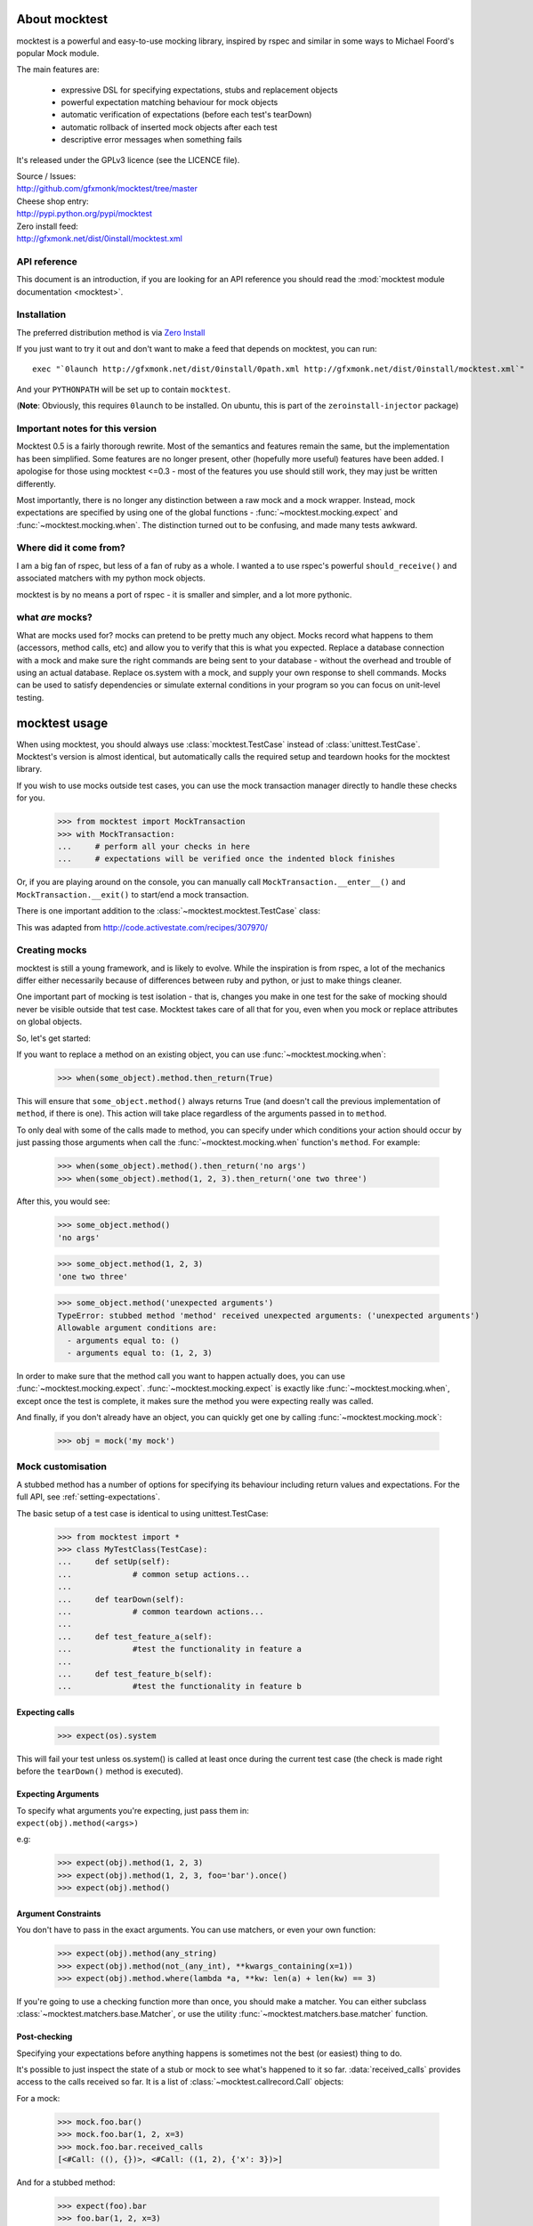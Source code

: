 About mocktest
**************
mocktest is a powerful and easy-to-use mocking library, inspired by rspec and
similar in some ways to Michael Foord's popular Mock module.

The main features are:

 - expressive DSL for specifying expectations, stubs and replacement objects
 - powerful expectation matching behaviour for mock objects
 - automatic verification of expectations (before each test's tearDown)
 - automatic rollback of inserted mock objects after each test
 - descriptive error messages when something fails


It's released under the GPLv3 licence (see the LICENCE file).

| Source / Issues:
| http://github.com/gfxmonk/mocktest/tree/master


| Cheese shop entry:
| http://pypi.python.org/pypi/mocktest


| Zero install feed:
| http://gfxmonk.net/dist/0install/mocktest.xml

API reference
-----------------

This document is an introduction, if you are looking for an API reference
you should read the :mod:`mocktest module documentation <mocktest>`.

Installation
------------
The preferred distribution method is via `Zero Install <http://0install.net/>`_

If you just want to try it out and don't want to make a feed that
depends on mocktest, you can run::

  exec "`0launch http://gfxmonk.net/dist/0install/0path.xml http://gfxmonk.net/dist/0install/mocktest.xml`"

And your ``PYTHONPATH`` will be set up to contain ``mocktest``.

(**Note**: Obviously, this requires ``0launch`` to be installed. On ubuntu, this is part of the ``zeroinstall-injector`` package)

Important notes for this version
--------------------------------

Mocktest 0.5 is a fairly thorough rewrite. Most of the semantics and features
remain the same, but the implementation has been simplified. Some features are
no longer present, other (hopefully more useful) features have been added. I
apologise for those using mocktest <=0.3 - most of the features you use should
still work, they may just be written differently.

Most importantly, there is no longer any distinction between a raw mock and a
mock wrapper. Instead, mock expectations are specified by using one of the
global functions - :func:`~mocktest.mocking.expect` and
:func:`~mocktest.mocking.when`. The distinction turned out to be
confusing, and made many tests awkward.

Where did it come from?
-----------------------
I am a big fan of rspec, but less of a fan of ruby as a whole.
I wanted a to use rspec's powerful ``should_receive()`` and associated matchers
with my python mock objects.

mocktest is by no means a port of rspec - it is smaller and simpler, and a lot
more pythonic.

what *are* mocks?
-----------------

What are mocks used for? mocks can pretend to be pretty much any object. Mocks
record what happens to them (accessors, method calls, etc) and allow you to
verify that this is what you expected. Replace a database connection with a mock
and make sure the right commands are being sent to your database - without the
overhead and trouble of using an actual database. Replace os.system with a mock,
and supply your own response to shell commands. Mocks can be used to satisfy
dependencies or simulate external conditions in your program so you can focus
on unit-level testing.

mocktest usage
**************

When using mocktest, you should always use :class:`mocktest.TestCase` instead of
:class:`unittest.TestCase`. Mocktest's version is almost identical, but automatically
calls the required setup and teardown hooks for the mocktest library.

If you wish to use mocks outside test cases, you can use the mock transaction
manager directly to handle these checks for you.

	>>> from mocktest import MockTransaction
	>>> with MockTransaction:
	... 	# perform all your checks in here
	... 	# expectations will be verified once the indented block finishes

Or, if you are playing around on the console, you can manually call
``MockTransaction.__enter__()`` and ``MockTransaction.__exit()`` to start/end a
mock transaction.

There is one important addition to the :class:`~mocktest.mocktest.TestCase` class:

.. automethod:: mocktest.mocktest.TestCase.assertRaises
  :noindex:

This was adapted from http://code.activestate.com/recipes/307970/

Creating mocks
--------------

mocktest is still a young framework, and is likely to evolve. While the
inspiration is from rspec, a lot of the mechanics differ either necessarily
because of differences between ruby and python, or just to make things cleaner.

One important part of mocking is test isolation - that is, changes you make in
one test for the sake of mocking should never be visible outside that test
case. Mocktest takes care of all that for you, even when you mock or replace
attributes on global objects.

So, let's get started:

If you want to replace a method on an existing object, you can use :func:`~mocktest.mocking.when`:

	>>> when(some_object).method.then_return(True)

This will ensure that ``some_object.method()`` always returns True (and doesn't call
the previous implementation of ``method``, if there is one). This action will
take place regardless of the arguments passed in to ``method``.

To only deal with some of the calls made to method, you can specify under which
conditions your action should occur by just passing those arguments when call the
:func:`~mocktest.mocking.when` function's ``method``. For example:

	>>> when(some_object).method().then_return('no args')
	>>> when(some_object).method(1, 2, 3).then_return('one two three')

After this, you would see:

	>>> some_object.method()
	'no args'

	>>> some_object.method(1, 2, 3)
	'one two three'

	>>> some_object.method('unexpected arguments')
	TypeError: stubbed method 'method' received unexpected arguments: ('unexpected arguments')
	Allowable argument conditions are:
	  - arguments equal to: ()
	  - arguments equal to: (1, 2, 3)

In order to make sure that the method call you want to happen actually does, you
can use :func:`~mocktest.mocking.expect`. :func:`~mocktest.mocking.expect`
is exactly like :func:`~mocktest.mocking.when`, except once the test is complete,
it makes sure the method you were expecting really was called.

And finally, if you don't already have an object, you can quickly get one by calling
:func:`~mocktest.mocking.mock`:

	>>> obj = mock('my mock')

Mock customisation
------------------

A stubbed method has a number of options for specifying its behaviour including
return values and expectations. For the full API, see :ref:`setting-expectations`.

The basic setup of a test case is identical to using unittest.TestCase:

	>>> from mocktest import *
	>>> class MyTestClass(TestCase):
	... 	def setUp(self):
	... 		# common setup actions...
	...
	... 	def tearDown(self):
	... 		# common teardown actions...
	...
	... 	def test_feature_a(self):
	... 		#test the functionality in feature a
	...
	... 	def test_feature_b(self):
	... 		#test the functionality in feature b

Expecting calls
^^^^^^^^^^^^^^^

	>>> expect(os).system

This will fail your test unless os.system() is called at least once during
the current test case (the check is made right before the ``tearDown()`` method
is executed).

Expecting Arguments
^^^^^^^^^^^^^^^^^^^

| To specify what arguments you're expecting, just pass them in:
| ``expect(obj).method(<args>)``

e.g:

	>>> expect(obj).method(1, 2, 3)
	>>> expect(obj).method(1, 2, 3, foo='bar').once()
	>>> expect(obj).method()

Argument Constraints
^^^^^^^^^^^^^^^^^^^^

You don't have to pass in the exact arguments. You can use matchers, or even your own function:

	>>> expect(obj).method(any_string)
	>>> expect(obj).method(not_(any_int), **kwargs_containing(x=1))
	>>> expect(obj).method.where(lambda *a, **kw: len(a) + len(kw) == 3)

.. comment to fix vim highlights**

If you're going to use a checking function more than once, you should make a matcher.
You can either subclass :class:`~mocktest.matchers.base.Matcher`, or use
the utility :func:`~mocktest.matchers.base.matcher` function.

Post-checking
^^^^^^^^^^^^^
Specifying your expectations before anything happens is sometimes not the best
(or easiest) thing to do.

It's possible to just inspect the state of a stub or mock to see what's happened to it
so far. :data:`received_calls` provides access to the calls received so far. It is a
list of :class:`~mocktest.callrecord.Call` objects:

For a mock:

	>>> mock.foo.bar()
	>>> mock.foo.bar(1, 2, x=3)
	>>> mock.foo.bar.received_calls
	[<#Call: ((), {})>, <#Call: ((1, 2), {'x': 3})>]

And for a stubbed method:

	>>> expect(foo).bar
	>>> foo.bar(1, 2, x=3)
	>>> foo.bar.received_calls
	[<#Call: ((1, 2), {'x': 3})>]


Testing the mocktest library
----------------------------
I use `nosetests <http://code.google.com/p/python-nose/>`_, and just run it from
the root directory. You probably should too!

Thanks
------
`Michael Foord <http://www.voidspace.org.uk/python/mock.html>`_

